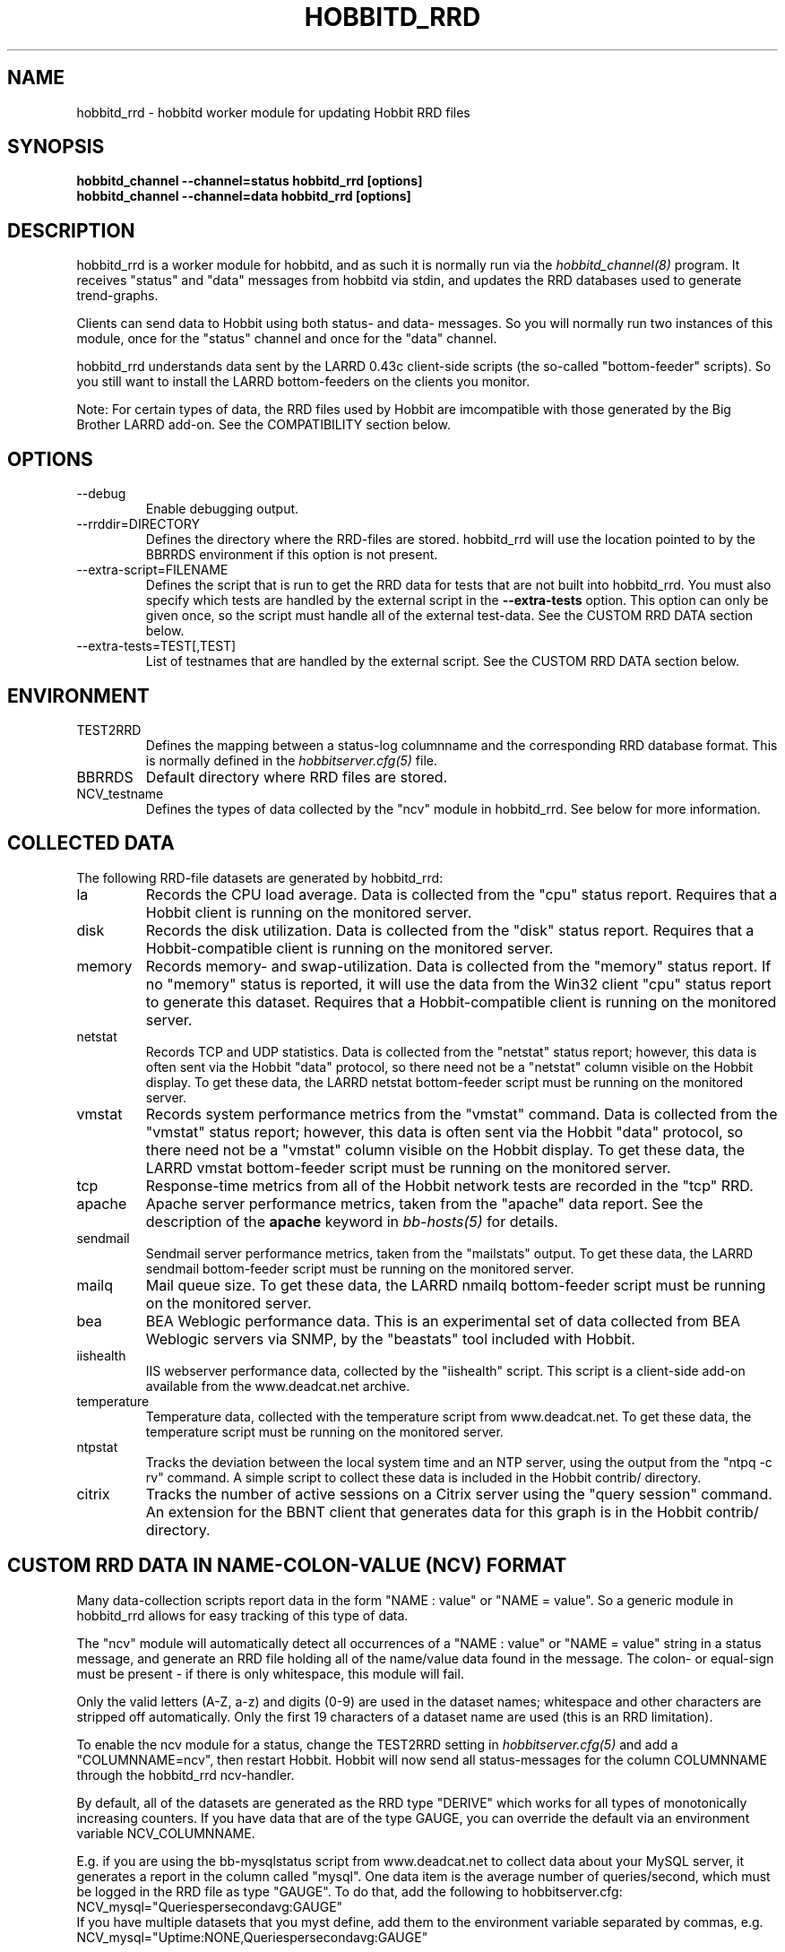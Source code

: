 .TH HOBBITD_RRD 8 "Version 4.0.4: 29 May 2005" "Hobbit Monitor"
.SH NAME
hobbitd_rrd \- hobbitd worker module for updating Hobbit RRD files
.SH SYNOPSIS
.B "hobbitd_channel --channel=status hobbitd_rrd [options]"
.br
.B "hobbitd_channel --channel=data hobbitd_rrd [options]"

.SH DESCRIPTION
hobbitd_rrd is a worker module for hobbitd, and as such it is normally
run via the
.I hobbitd_channel(8)
program. It receives "status" and "data" messages from hobbitd via
stdin, and updates the RRD databases used to generate trend-graphs.

Clients can send data to Hobbit using both status- and data-
messages. So you will normally run two instances of this module, 
once for the "status" channel and once for the "data" channel.

hobbitd_rrd understands data sent by the LARRD 0.43c client-side
scripts (the so-called "bottom-feeder" scripts). So you still want
to install the LARRD bottom-feeders on the clients you monitor.

Note: For certain types of data, the RRD files used by Hobbit are
imcompatible with those generated by the Big Brother LARRD add-on. 
See the COMPATIBILITY section below.


.SH OPTIONS
.IP "--debug"
Enable debugging output.

.IP "--rrddir=DIRECTORY"
Defines the directory where the RRD-files are stored. hobbitd_rrd
will use the location pointed to by the BBRRDS environment if this
option is not present.

.IP "--extra-script=FILENAME"
Defines the script that is run to get the RRD data for tests that are not
built into hobbitd_rrd. You must also specify which tests are handled
by the external script in the \fB--extra-tests\fR option. This option
can only be given once, so the script must handle all of the external
test-data. See the CUSTOM RRD DATA section below.

.IP "--extra-tests=TEST[,TEST]"
List of testnames that are handled by the external script. See the
CUSTOM RRD DATA section below.

.SH ENVIRONMENT
.IP TEST2RRD
Defines the mapping between a status-log columnname and the corresponding
RRD database format. This is normally defined in the 
.I hobbitserver.cfg(5)
file.

.IP BBRRDS
Default directory where RRD files are stored.

.IP NCV_testname
Defines the types of data collected by the "ncv" module in hobbitd_rrd.
See below for more information.

.SH COLLECTED DATA
The following RRD-file datasets are generated by hobbitd_rrd:

.IP la
Records the CPU load average. Data is collected from the "cpu"
status report. Requires that a Hobbit client is running
on the monitored server.

.IP disk
Records the disk utilization. Data is collected from the "disk"
status report. Requires that a Hobbit-compatible client is running
on the monitored server.

.IP memory
Records memory- and swap-utilization. Data is collected from the
"memory" status report. If no "memory" status is reported, it will
use the data from the Win32 client "cpu" status report to generate
this dataset. Requires that a Hobbit-compatible client is running
on the monitored server.

.IP netstat
Records TCP and UDP statistics. Data is collected from the "netstat"
status report; however, this data is often sent via the Hobbit
"data" protocol, so there need not be a "netstat" column visible
on the Hobbit display. To get these data, the LARRD netstat bottom-feeder
script must be running on the monitored server.

.IP vmstat
Records system performance metrics from the "vmstat" command.
Data is collected from the "vmstat" status report; however, this 
data is often sent via the Hobbit "data" protocol, so there need 
not be a "vmstat" column visible on the Hobbit display. To get 
these data, the LARRD vmstat bottom-feeder script must be running on
the monitored server.

.IP tcp
Response-time metrics from all of the Hobbit network tests are
recorded in the "tcp" RRD.

.IP apache
Apache server performance metrics, taken from the "apache" data
report. See the description of the \fBapache\fR keyword in 
.I bb-hosts(5)
for details.

.IP sendmail
Sendmail server performance metrics, taken from the "mailstats"
output. To get these data, the LARRD sendmail bottom-feeder script must
be running on the monitored server.

.IP mailq
Mail queue size. To get these data, the LARRD nmailq bottom-feeder script
must be running on the monitored server.

.IP bea
BEA Weblogic performance data. This is an experimental set of data
collected from BEA Weblogic servers via SNMP, by the "beastats" tool 
included with Hobbit.

.IP iishealth
IIS webserver performance data, collected by the "iishealth" script.
This script is a client-side add-on available from the www.deadcat.net 
archive.

.IP temperature
Temperature data, collected with the temperature script from
www.deadcat.net. To get these data, the temperature script must
be running on the monitored server.

.IP ntpstat
Tracks the deviation between the local system time and an NTP
server, using the output from the "ntpq -c rv" command.
A simple script to collect these data is included in the
Hobbit contrib/ directory.

.IP citrix
Tracks the number of active sessions on a Citrix server using
the "query session" command. An extension for the BBNT client
that generates data for this graph is in the Hobbit contrib/ 
directory.


.SH CUSTOM RRD DATA IN NAME-COLON-VALUE (NCV) FORMAT
Many data-collection scripts report data in the form "NAME : value"
or "NAME = value". So a generic module in hobbitd_rrd allows for
easy tracking of this type of data.

The "ncv" module will automatically detect all occurrences of
a "NAME : value" or "NAME = value" string in a status message, and
generate an RRD file holding all of the name/value data found in
the message. The colon- or equal-sign must be present - if there is
only whitespace, this module will fail.

Only the valid letters (A-Z, a-z) and digits (0-9) are used in the 
dataset names; whitespace and other characters are stripped off 
automatically. Only the first 19 characters of a dataset name are
used (this is an RRD limitation).

To enable the ncv module for a status, change the TEST2RRD setting in 
.I hobbitserver.cfg(5)
and add a "COLUMNNAME=ncv", then restart Hobbit. Hobbit will now send
all status-messages for the column COLUMNNAME through the hobbitd_rrd
ncv-handler.

By default, all of the datasets are generated as the RRD type "DERIVE"
which works for all types of monotonically increasing counters. If you 
have data that are of the type GAUGE, you can override the default via
an environment variable NCV_COLUMNNAME. 

E.g. if you are using the bb-mysqlstatus script from www.deadcat.net to 
collect data about your MySQL server, it generates a report in the column 
called "mysql". One data item is the average number of queries/second,
which must be logged in the RRD file as type "GAUGE". To do that, add
the following to hobbitserver.cfg:
.br
    NCV_mysql="Queriespersecondavg:GAUGE" 
.br
If you have multiple datasets that you myst define, add them to the 
environment variable separated by commas, e.g.
.br
    NCV_mysql="Uptime:NONE,Queriespersecondavg:GAUGE" 
.br

The dataset type "NONE" used above causes hobbitd_rrd to ignore this
data, it is not included in the RRD file.

The name of the RRD file is COLUMNNAME.rrd.


.SH CUSTOM RRD DATA VIA SCRIPTS
hobbitd_rrd provides a simple mechanism for adding custom graphs
to the set of data collected on your Hobbit server. By adding the
"--extra-script" and "--extra-tests" options, data reported to Hobbit
from selected tests are passed to an external script, which can 
define the RRD data-sets to store in an RRD file.

\fBNOTE:\fR For performance reasons, you should not use this mechanism
for large amounts of data. The overhead involved in storing the received
message to disk and launching the script is significantly larger than
the normal hobbitd_rrd overhead. So if you have a large number of
reports for a given test, you should consider implementing it in C
and including it in the hobbitd_rrd tool.

Apart from writing the script, You must also add a section to
.I hobbitgraph.cfg(5)
so that
.I hobbitgraph.cgi(1)
knows how to generate the graph from the data stored in the RRD file. 
To make the graphs actually show up on the status-page and/or the
"trends" page, add the name of the new graph to the TEST2RRD and/or 
GRAPHS setting in
.I hobbitserver.cfg(5).

The script is invoked for each message that arrives, where the test-name
matches one of the testnames given in the "--extra-tests" option. The
script receives three commandline parameters:

.TP
.BI "Hostname"
The name of the host reporting the data.
.TP
.BI "Testname"
The name of the test being reported.
.TP
.BI "Filename"
File containing the data that was reported. This file is generated for
you by hobbitd_rrd, and is also deleted automatically after your script
is finished with it.

.LP
The script must process the data that is reported, and generate the following
output:

.TP
.BI "RRD data-set definitions"
For each dataset that the RRD file holds, a line beginning with "DS:" must be
output.  If multiple data-sets are used, print one line for each dataset.
.br
Data-set definitions are described in the
.I rrdcreate(1)
documentation, but a common definition for e.g. tracking the number of users 
logged on would be "DS:users:GAUGE:600:0:U". "users" is the name of the dataset,
"GAUGE" is the datatype, "600" is the longest time allowed between updates for
the data to be valid, "0" is the minimum value, and "U" is the maximum value
(a "U" means "unknown"). 
.TP
.BI "RRD filename"
The name of the RRD file where the data is stored. Note that Hobbit stores all
RRD files in host-specific directories, so unlike LARRD you should not include
the hostname in the name of the RRD file.
.TP
.BI "RRD values"
One line, with all of the data values collected by the script. Data-items are
colon-delimited and must appear in the same sequence as your data-set definitions, 
e.g. if your RRD has two datasets with the values "5" and "0.4" respectively, 
then the script must output "5:0.4" as the RRD values.
.br
In some cases it may be useful to define a dataset even though you will not
always have data for it. In that case, use "U" (unknown) for the value.

If you want to store the data in multiple RRD files, the script can just print out
more sequences of data-set definitions, RRD filenames and RRD values. If the
data-set definitions are identical to the previous definition, you need not
print the data-set definitions again - just print a new RRD filename and value.

.LP
The following sample script for tracking weather data shows how to use this 
mechanism. It assumes the status message include lines like these:
.IP
.nf
green Weather in Copenhagen is FAIR

Temperature: 21 degrees Celsius
Wind: 4 m/s
Humidity: 72 %
.fi
.LP
A shell-script to track all of these variables could be written like this:
.IP
.nf
#!/bin/sh

# Input parameters: Hostname, testname (column), and messagefile
HOSTNAME="$1"
TESTNAME="$2"
FNAME="$3"

if [ "$TESTNAME" = "weather" ]
then
	# Analyze the message we got
	TEMP=`grep "^Temperature:" $FNAME | awk '{print $2}'`
	WIND=`grep "^Wind:" $FNAME | awk '{print $2}'`
	HMTY=`grep "^Humidity:" $FNAME | awk '{print $2}'`

	# The RRD dataset definitions
	echo "DS:temperature:GAUGE:600:-30:50"
	echo "DS:wind:GAUGE:600:0:U"
	echo "DS:humidity:GAUGE:600:0:100"

	# The filename
	echo "weather.rrd"

	# The data
	echo "$TEMP:$WIND:$HMTY"
fi

exit 0
.fi


.SH COMPATIBILITY

Some of the RRD files generated by hobbitd_rrd are incompatible with
the files generated by the Big Brother LARRD add-on:

.IP vmstat
The vmstat files with data from Linux based systems are incompatible
due to the addition of a number of new data-items that LARRD 0.43
do not collect, but hobbitd_rrd does. This is due to changes in the
output from the Linux vmstat command, and changes in the way e.g. 
system load metrics are reported.

.IP netstat
All netstat files from LARRD 0.43 are incompatible with hobbitd_rrd.
The netstat data collected by LARRD is quite confusing: For some types
of systems LARRD collects packet-counts, for others it collects byte-
counts. hobbitd_rrd uses a different RRD file-format with separate
counters for packets and bytes and tracks whatever data the system is
reporting.


.SH "SEE ALSO"
hobbitd_channel(8), hobbitd(8), hobbitserver.cfg(5), hobbit(7)

